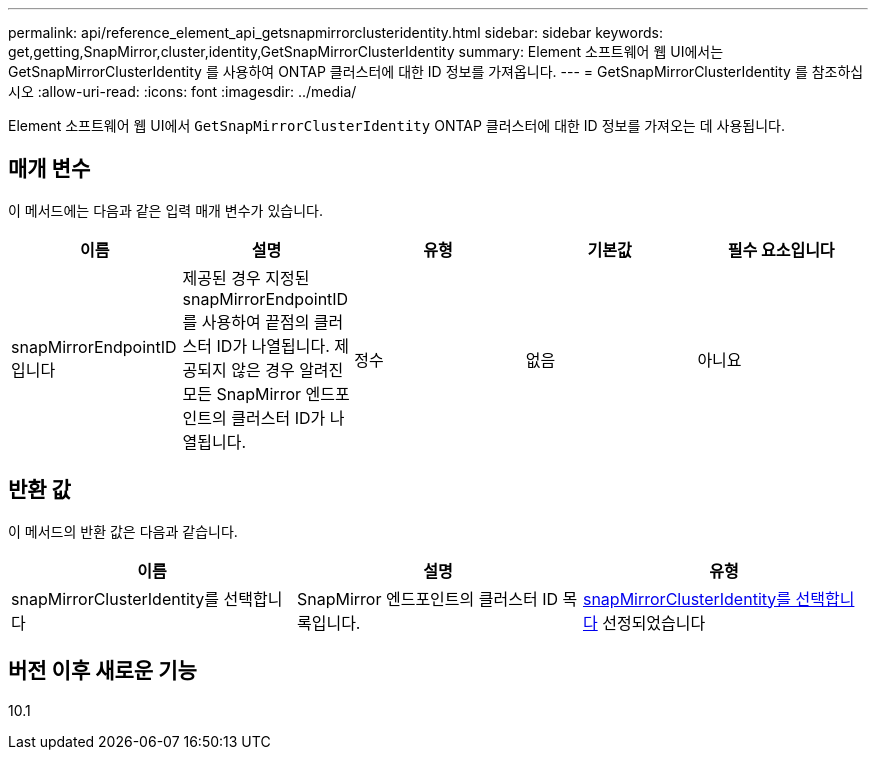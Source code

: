 ---
permalink: api/reference_element_api_getsnapmirrorclusteridentity.html 
sidebar: sidebar 
keywords: get,getting,SnapMirror,cluster,identity,GetSnapMirrorClusterIdentity 
summary: Element 소프트웨어 웹 UI에서는 GetSnapMirrorClusterIdentity 를 사용하여 ONTAP 클러스터에 대한 ID 정보를 가져옵니다. 
---
= GetSnapMirrorClusterIdentity 를 참조하십시오
:allow-uri-read: 
:icons: font
:imagesdir: ../media/


[role="lead"]
Element 소프트웨어 웹 UI에서 `GetSnapMirrorClusterIdentity` ONTAP 클러스터에 대한 ID 정보를 가져오는 데 사용됩니다.



== 매개 변수

이 메서드에는 다음과 같은 입력 매개 변수가 있습니다.

|===
| 이름 | 설명 | 유형 | 기본값 | 필수 요소입니다 


 a| 
snapMirrorEndpointID입니다
 a| 
제공된 경우 지정된 snapMirrorEndpointID를 사용하여 끝점의 클러스터 ID가 나열됩니다. 제공되지 않은 경우 알려진 모든 SnapMirror 엔드포인트의 클러스터 ID가 나열됩니다.
 a| 
정수
 a| 
없음
 a| 
아니요

|===


== 반환 값

이 메서드의 반환 값은 다음과 같습니다.

|===
| 이름 | 설명 | 유형 


 a| 
snapMirrorClusterIdentity를 선택합니다
 a| 
SnapMirror 엔드포인트의 클러스터 ID 목록입니다.
 a| 
xref:reference_element_api_snapmirrorclusteridentity.adoc[snapMirrorClusterIdentity를 선택합니다] 선정되었습니다

|===


== 버전 이후 새로운 기능

10.1
